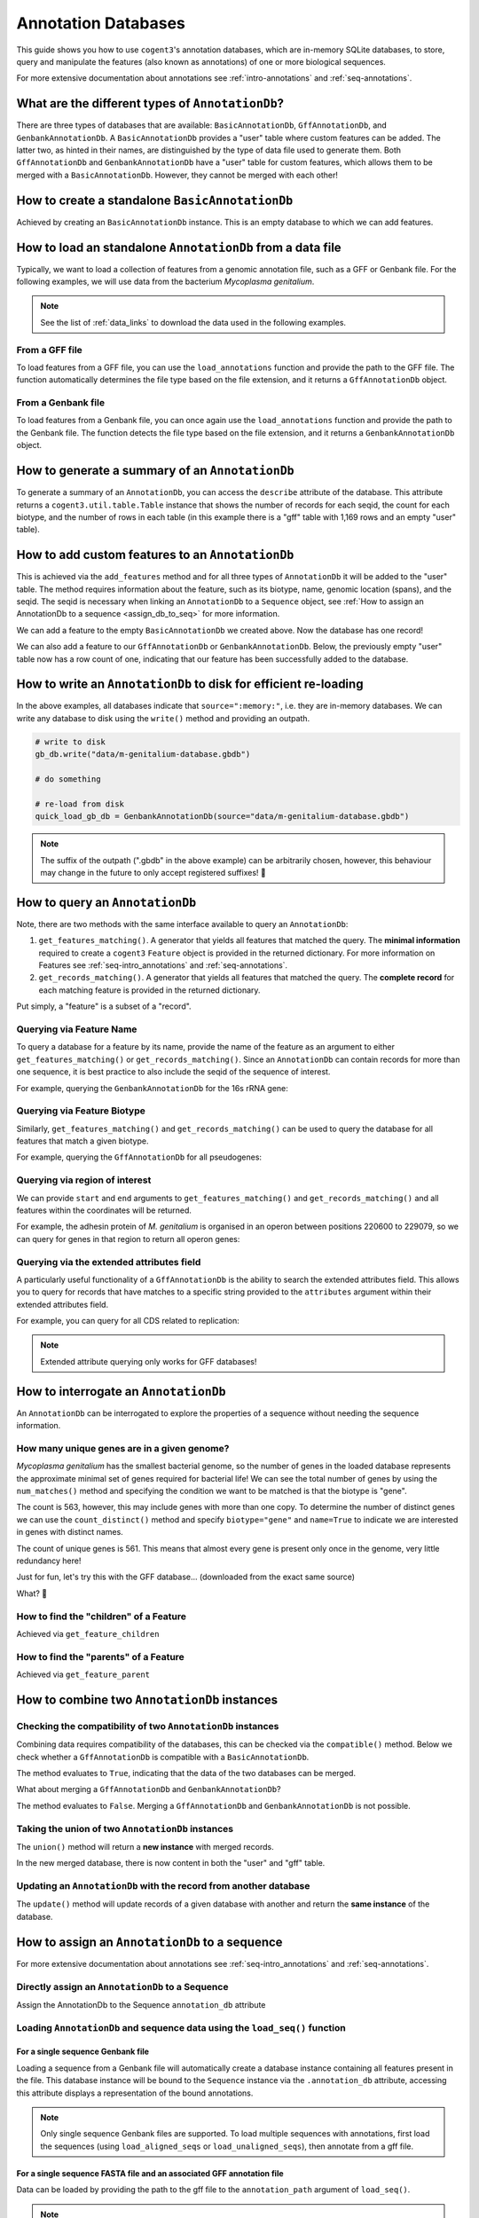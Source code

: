 .. jupyter-execute::
    :hide-code:

    import set_working_directory

Annotation Databases
--------------------

This guide shows you how to use ``cogent3``'s annotation databases, which are in-memory SQLite databases, to store, query and manipulate the features (also known as annotations) of one or more biological sequences. 

For more extensive documentation about annotations see :ref:`intro-annotations` and :ref:`seq-annotations`.

What are the different types of ``AnnotationDb``?
^^^^^^^^^^^^^^^^^^^^^^^^^^^^^^^^^^^^^^^^^^^^^^^^^

There are three types of databases that are available: ``BasicAnnotationDb``, ``GffAnnotationDb``, and ``GenbankAnnotationDb``. A ``BasicAnnotationDb`` provides a "user" table where custom features can be added. The latter two, as hinted in their names, are distinguished by the type of data file used to generate them. Both ``GffAnnotationDb`` and ``GenbankAnnotationDb`` have a "user" table for custom features, which allows them to be merged with a ``BasicAnnotationDb``. However, they cannot be merged with each other!

How to create a standalone ``BasicAnnotationDb``
^^^^^^^^^^^^^^^^^^^^^^^^^^^^^^^^^^^^^^^^^^^^^^^^

Achieved by creating an ``BasicAnnotationDb`` instance. This is an empty database to which we can add features.

.. jupyter-execute::
    :raises:

    from cogent3.core.annotation_db import BasicAnnotationDb

    anno_db = BasicAnnotationDb()
    anno_db

How to load an standalone ``AnnotationDb`` from a data file
^^^^^^^^^^^^^^^^^^^^^^^^^^^^^^^^^^^^^^^^^^^^^^^^^^^^^^^^^^^

Typically, we want to load a collection of features from a genomic annotation file, such as a GFF or Genbank file. For the following examples, we will use data from the bacterium *Mycoplasma genitalium*.

.. note:: See the list of :ref:`data_links` to download the data used in the following examples.

From a GFF file
"""""""""""""""

To load features from a GFF file, you can use the ``load_annotations`` function and provide the path to the GFF file. The function automatically determines the file type based on the file extension, and it returns a ``GffAnnotationDb`` object.

.. jupyter-execute::
    :raises:

    from cogent3 import load_annotations

    gff_db = load_annotations(path="data/mycoplasma-genitalium.gff")
    gff_db

From a Genbank file
"""""""""""""""""""

To load features from a Genbank file, you can once again use the ``load_annotations`` function and provide the path to the Genbank file. The function detects the file type based on the file extension, and it returns a ``GenbankAnnotationDb`` object.

.. jupyter-execute::
    :raises:

    from cogent3 import load_annotations

    gb_db = load_annotations(path="data/mycoplasma-genitalium.gb")
    gb_db

How to generate a summary of an ``AnnotationDb``
^^^^^^^^^^^^^^^^^^^^^^^^^^^^^^^^^^^^^^^^^^^^^^^^

To generate a summary of an ``AnnotationDb``, you can access the ``describe`` attribute of the database. This attribute returns a ``cogent3.util.table.Table`` instance that shows the number of records for each seqid, the count for each biotype, and the number of rows in each table (in this example there is a "gff" table with 1,169 rows and an empty "user" table).

.. jupyter-execute::
    :raises:

    summary = gff_db.describe
    summary

How to add custom features to an ``AnnotationDb``
^^^^^^^^^^^^^^^^^^^^^^^^^^^^^^^^^^^^^^^^^^^^^^^^^

This is achieved via the ``add_features`` method and for all three types of ``AnnotationDb`` it will be added to the "user" table. The method requires information about the feature, such as its biotype, name, genomic location (spans), and the seqid. The seqid is necessary when linking an ``AnnotationDb`` to a ``Sequence`` object, see :ref:`How to assign an AnnotationDb to a sequence <assign_db_to_seq>` for more information. 

We can add a feature to the empty ``BasicAnnotationDb`` we created above. Now the database has one record!

.. jupyter-execute::
    :raises:

     anno_db.add_feature(
               seqid="NC_000908",
               biotype="gene",
               name="interesting_gene",
               spans=[(1, 4)],
               strand="+",
                )
    anno_db.describe

We can also add a feature to our ``GffAnnotationDb`` or ``GenbankAnnotationDb``. Below, the previously empty "user" table now has a row count of one, indicating that our feature has been successfully added to the database.

.. jupyter-execute::
    :raises:

    gff_db.add_feature(
        seqid="seq1",
        biotype="gene",
        name="interesting_gene",
        spans=[(1, 4)],
        strand="+",
    )
    gff_db.describe[-2:, :]  # showing just last two rows

How to write an ``AnnotationDb`` to disk for efficient re-loading
^^^^^^^^^^^^^^^^^^^^^^^^^^^^^^^^^^^^^^^^^^^^^^^^^^^^^^^^^^^^^^^^^

In the above examples, all databases indicate that ``source=":memory:"``, i.e. they are in-memory databases. We can write any database to disk using the ``write()`` method and providing an outpath.

.. code-block:: python

    # write to disk
    gb_db.write("data/m-genitalium-database.gbdb")

    # do something

    # re-load from disk
    quick_load_gb_db = GenbankAnnotationDb(source="data/m-genitalium-database.gbdb")

.. note:: The suffix of the outpath (".gbdb" in the above example) can be arbitrarily chosen, however, this behaviour may change in the future to only accept registered suffixes! 👀

How to query an ``AnnotationDb``
^^^^^^^^^^^^^^^^^^^^^^^^^^^^^^^^

Note, there are two methods with the same interface available to query an ``AnnotationDb``:

1. ``get_features_matching()``. A generator that yields all features that matched the query. The **minimal information** required to create a ``cogent3`` ``Feature`` object is provided in the returned dictionary. For more information on Features see :ref:`seq-intro_annotations` and :ref:`seq-annotations`.

2. ``get_records_matching()``. A generator that yields all features that matched the query. The **complete record** for each matching feature is provided in the returned dictionary.

Put simply, a "feature" is a subset of a "record".

Querying via Feature Name
"""""""""""""""""""""""""

To query a database for a feature by its name, provide the name of the feature as an argument to either ``get_features_matching()`` or ``get_records_matching()``. Since an ``AnnotationDb`` can contain records for more than one sequence, it is best practice to also include the seqid of the sequence of interest.

For example, querying the ``GenbankAnnotationDb`` for the 16s rRNA gene:

.. jupyter-execute::
    :raises:

    mg_16s = list(
        gb_db.get_features_matching(
            name="MG_RS00775", biotype="gene", seqid="NC_000908"
        )
    )
    mg_16s

Querying via Feature Biotype
""""""""""""""""""""""""""""

Similarly, ``get_features_matching()`` and ``get_records_matching()`` can be used to query the database for all features that match a given biotype.

For example, querying the ``GffAnnotationDb`` for all pseudogenes:

.. jupyter-execute::
    :raises:

    pseudogenes = list(gff_db.get_features_matching(biotype="pseudogene"))
    pseudogenes[:2]  # showing just the first two

Querying via region of interest
"""""""""""""""""""""""""""""""

We can provide ``start`` and ``end`` arguments to ``get_features_matching()`` and ``get_records_matching()`` and all features within the coordinates will be returned.

For example, the adhesin protein of *M. genitalium* is organised in an operon between positions 220600 to 229079, so we can query for genes in that region to return all operon genes:

.. jupyter-execute::
    :raises:

    operon_cds = list(
        gff_db.get_features_matching(start=220600, end=229067, biotype="CDS")
    )
    operon_cds

Querying via the extended attributes field
""""""""""""""""""""""""""""""""""""""""""

A particularly useful functionality of a ``GffAnnotationDb`` is the ability to search the extended attributes field. This allows you to query for records that have matches to a specific string provided to the ``attributes`` argument within their extended attributes field.

For example, you can query for all CDS related to replication:

.. jupyter-execute::
    :raises:

    replication_records = list(
        gff_db.get_records_matching(attributes="replication", biotype="CDS")
    )
    replication_records[0]  # showing just the first match

.. note:: Extended attribute querying only works for GFF databases!

How to interrogate an ``AnnotationDb``
^^^^^^^^^^^^^^^^^^^^^^^^^^^^^^^^^^^^^^

An ``AnnotationDb`` can be interrogated to explore the properties of a sequence without needing the sequence information.

How many unique genes are in a given genome?
""""""""""""""""""""""""""""""""""""""""""""

*Mycoplasma genitalium* has the smallest bacterial genome, so the number of genes in the loaded database represents the approximate minimal set of genes required for bacterial life! We can see the total number of genes by using the ``num_matches()`` method and specifying the condition we want to be matched is that the biotype is "gene".

.. jupyter-execute::
    :raises:

    gb_db.num_matches(biotype="gene")

The count is 563, however, this may include genes with more than one copy. To determine the number of distinct genes we can use the ``count_distinct()`` method and specify ``biotype="gene"`` and ``name=True`` to indicate we are interested in genes with distinct names.

.. jupyter-execute::
    :raises:

    total_genes = gb_db.count_distinct(biotype="gene", name=True)
    single_copy = total_genes[total_genes.columns["count"] == 1, :]
    len(single_copy)

The count of unique genes is 561. This means that almost every gene is present only once in the genome, very little redundancy here!

Just for fun, let's try this with the GFF database... (downloaded from the exact same source)

.. jupyter-execute::
    :raises:

    total_genes = gff_db.num_matches(biotype="gene")
    print("total genes: ", total_genes)
    genes = gff_db.count_distinct(biotype="gene", name=True)
    single_copy = genes[genes.columns["count"] == 1, :]
    print("single copy genes: ", len(single_copy))

What? 🤯

How to find the "children" of a Feature
"""""""""""""""""""""""""""""""""""""""

Achieved via ``get_feature_children``

.. jupyter-execute::
    :raises:

    children = list(gff_db.get_feature_children(name="gene-MG_RS00035"))
    children

How to find the "parents" of a Feature
""""""""""""""""""""""""""""""""""""""

Achieved via ``get_feature_parent``

.. jupyter-execute::
    :raises:

    parents = list(gff_db.get_feature_parent(name="cds-WP_009885556.1"))
    parents

How to combine two ``AnnotationDb`` instances
^^^^^^^^^^^^^^^^^^^^^^^^^^^^^^^^^^^^^^^^^^^^^

Checking the compatibility of two ``AnnotationDb`` instances
""""""""""""""""""""""""""""""""""""""""""""""""""""""""""""

Combining data requires compatibility of the databases, this can be checked via the ``compatible()`` method. Below we check whether a ``GffAnnotationDb`` is compatible with a ``BasicAnnotationDb``.

.. jupyter-execute::
    :raises:

    gff_db.compatible(anno_db)

The method evaluates to ``True``, indicating that the data of the two databases can be merged.

What about merging a ``GffAnnotationDb`` and ``GenbankAnnotationDb``?

.. jupyter-execute::
    :raises:

    gff_db.compatible(gb_db)

The method evaluates to ``False``. Merging a ``GffAnnotationDb`` and ``GenbankAnnotationDb`` is not possible.

Taking the union of two ``AnnotationDb`` instances
""""""""""""""""""""""""""""""""""""""""""""""""""

The ``union()`` method will return a **new instance** with merged records.

.. jupyter-execute::
    :raises:

    union_db = gb_db.union(anno_db)
    union_db.describe[-2:, :]

In the new merged database, there is now content in both the "user" and "gff" table.

Updating an ``AnnotationDb`` with the record from another database
""""""""""""""""""""""""""""""""""""""""""""""""""""""""""""""""""

The ``update()`` method will update records of a given database with another and return the **same instance** of the database.

.. jupyter-execute::
    :raises:

    gff_db.update(anno_db)
    gff_db.describe[-2:, :]

.. _assign_db_to_seq:

How to assign an ``AnnotationDb`` to a sequence
^^^^^^^^^^^^^^^^^^^^^^^^^^^^^^^^^^^^^^^^^^^^^^^

For more extensive documentation about annotations see :ref:`seq-intro_annotations` and :ref:`seq-annotations`.

Directly assign an ``AnnotationDb`` to a Sequence
"""""""""""""""""""""""""""""""""""""""""""""""""

Assign the AnnotationDb to the Sequence  ``annotation_db`` attribute 

.. jupyter-execute::
    :raises:

    from cogent3 import make_seq

    seq1 = make_seq(
        "AAGAAGAAGACCCCCAAAAAAAAAATTTTTTTTTTAAAAAGGGAACCCT",
        name="NC_000908",
        moltype="dna",
    )

    seq1.annotation_db = anno_db
    seq1.annotation_db

Loading ``AnnotationDb`` and sequence data using the ``load_seq()`` function
""""""""""""""""""""""""""""""""""""""""""""""""""""""""""""""""""""""""""""

For a single sequence Genbank file
++++++++++++++++++++++++++++++++++

Loading a sequence from a Genbank file will automatically create a database instance containing all features present in the file. This database instance will be bound to the ``Sequence`` instance via the ``.annotation_db`` attribute, accessing this attribute displays a representation of the bound annotations. 

.. jupyter-execute::
    :raises:

    from cogent3 import load_seq

    gb_seq = load_seq("data/mycoplasma-genitalium.gb")
    gb_seq.annotation_db

.. note:: Only single sequence Genbank files are supported. To load multiple sequences with annotations, first load the sequences (using ``load_aligned_seqs`` or ``load_unaligned_seqs``), then annotate from a gff file. 

For a single sequence FASTA file and an associated GFF annotation file
++++++++++++++++++++++++++++++++++++++++++++++++++++++++++++++++++++++

Data can be loaded by providing the path to the gff file to the ``annotation_path`` argument of ``load_seq()``. 

.. jupyter-execute::
    :raises:

    gff_seq = load_seq(
        "data/mycoplasma-genitalium.fa",
        annotation_path="data/mycoplasma-genitalium.gff",
    )
    gff_seq.annotation_db

.. note:: This assumes an exact match of the sequence name between files! 

In the above example, the sequence name in the fasta file does not match any records in the gff3 file (its "NC_000908.2 Mycoplasmoides genitalium G37, complete sequence" in the former, and "NC_000908.2" in the latter). If you are confident that they are related, then you can use the ``label_to_name`` argument of ``load_seq()`` to change the sequence name as follows:

.. jupyter-execute::
    :raises:

    seq = load_seq(
        "data/mycoplasma-genitalium.fa",
        annotation_path="data/mycoplasma-genitalium.gff",
        label_to_name=lambda x: x.split()[0],
    )
    seq.annotation_db
